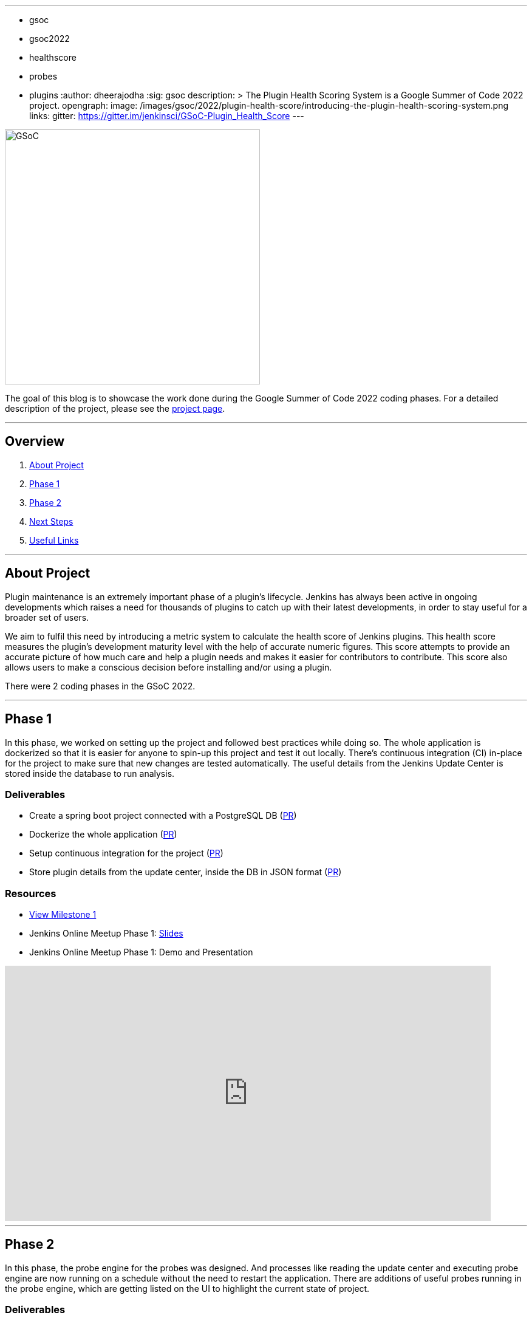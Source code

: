 ---
:layout: post
:title: "Plugin Health Scoring System"
:tags:
- gsoc
- gsoc2022
- healthscore
- probes
- plugins
:author: dheerajodha
:sig: gsoc
description: >
  The Plugin Health Scoring System is a Google Summer of Code 2022 project.
opengraph:
  image: /images/gsoc/2022/plugin-health-score/introducing-the-plugin-health-scoring-system.png
links:
  gitter: https://gitter.im/jenkinsci/GSoC-Plugin_Health_Score
---

image:/images/gsoc/2022/plugin-health-score/introducing-the-plugin-health-scoring-system.png[GSoC, height=420, role=center, float=center]

The goal of this blog is to showcase the work done during the Google Summer of Code 2022 coding phases.
For a detailed description of the project, please see the link:/projects/gsoc/2022/projects/plugin-health-scoring-system/[project page].

---

== Overview

. <<About Project>>
. <<Phase 1>>
. <<Phase 2>>
. <<Next Steps>>
. <<Useful Links>>

---

== About Project

Plugin maintenance is an extremely important phase of a plugin’s lifecycle. Jenkins has always been active in ongoing developments which raises a need for thousands of plugins to catch up with their latest developments, in order to stay useful for a broader set of users.

We aim to fulfil this need by introducing a metric system to calculate the health score of Jenkins plugins. This health score measures the plugin’s development maturity level with the help of accurate numeric figures. This score attempts to provide an accurate picture of how much care and help a plugin needs and makes it easier for contributors to contribute. This score also allows users to make a conscious decision before installing and/or using a plugin.

There were 2 coding phases in the GSoC 2022.

---

== Phase 1

In this phase, we worked on setting up the project and followed best practices while doing so. The whole application is dockerized so that it is easier for anyone to spin-up this project and test it out locally. There's continuous integration (CI) in-place for the project to make sure that new changes are tested automatically. The useful details from the Jenkins Update Center is stored inside the database to run analysis.

=== Deliverables

* Create a spring boot project connected with a PostgreSQL DB (link:https://github.com/jenkins-infra/plugin-health-scoring/pull/3[PR])
* Dockerize the whole application (link:https://github.com/jenkins-infra/plugin-health-scoring/pull/7[PR])
* Setup continuous integration for the project (link:https://github.com/jenkins-infra/plugin-health-scoring/pull/10[PR])
* Store plugin details from the update center, inside the DB in JSON format (link:https://github.com/jenkins-infra/plugin-health-scoring/pull/18[PR])

=== Resources

* link:https://github.com/jenkins-infra/plugin-health-scoring/milestone/1?closed=1[View Milestone 1]
* Jenkins Online Meetup Phase 1: link:https://docs.google.com/presentation/d/1t2vuNn1NFpDusnw0m4vdFw6WBQMeU6kccv_K1v2L6R0/edit#slide=id.g13dcaed2105_0_0[Slides]
* Jenkins Online Meetup Phase 1: Demo and Presentation

video::loLSNdCv6K4[youtube,width=800,height=420,start=1089]

---

== Phase 2

In this phase, the probe engine for the probes was designed. And processes like reading the update center and executing probe engine are now running on a schedule without the need to restart the application. There are additions of useful probes running in the probe engine, which are getting listed on the UI to highlight the current state of project. 

=== Deliverables

* Design the Probe engine for the probes (link:https://github.com/jenkins-infra/plugin-health-scoring/pull/19[PR])
* Schedule the reading of update center, and probe engine execution (link:https://github.com/jenkins-infra/plugin-health-scoring/pull/20[PR#1] and link:https://github.com/jenkins-infra/plugin-health-scoring/pull/30[PR#2])
* List the available probes of the application (link:https://github.com/jenkins-infra/plugin-health-scoring/pull/27[PR])
* Add a probe (link:https://github.com/jenkins-infra/plugin-health-scoring/pull/33[PR])

=== Resources

* link:https://github.com/jenkins-infra/plugin-health-scoring/milestone/2?closed=1[View Milestone 2]
* Jenkins Online Meetup Phase 2: link:https://docs.google.com/presentation/d/1HOHRVFOfH07TnBfbGh3xAqakA3NfmKni_7FYyCx-llw/edit#slide=id.p[Slides]
* Jenkins Online Meetup Phase 2: Demo and Presentation

video::fM2SMbppRxw[youtube,width=800,height=420,start=342]

* A BIG shoutout to my mentor link:https://www.jenkins.io/blog/authors/jleon/[Jake Leon], for devoting his time in coaching me so well for both of these presentations.

---

== Next Steps

- Add more probes to the project.
- Generate the plugin health scores based on the data extracted by the probes.
- Deploy the health scores via a JSON file similar to how Jenkins Update Center does it.
- Render the detailed report of the health score of each plugin by fetching the JSON data generated above.
- [Stretch Goal] Display Plugin health score on Plugin Manager.

---

== Useful Links

- link:https://github.com/jenkins-infra/plugin-health-scoring[GitHub repository]
- link:https://docs.google.com/document/d/1Dxyli1LPlHdFxLoE9zFtr_3bTjnwQDMZGCxcGS79Z_I/edit[Architecture Diagram]
- link:https://docs.google.com/document/d/1HTbcWh5C1KrCgEzgqeVEPyfr1H5fH5eTj8KpbWrWsSY/edit#heading=h.efprktbggbop[GSoC Proposal Document]
- Use link:https://community.jenkins.io[community.jenkins.io], in case you have any question(s) or feedback.

---
